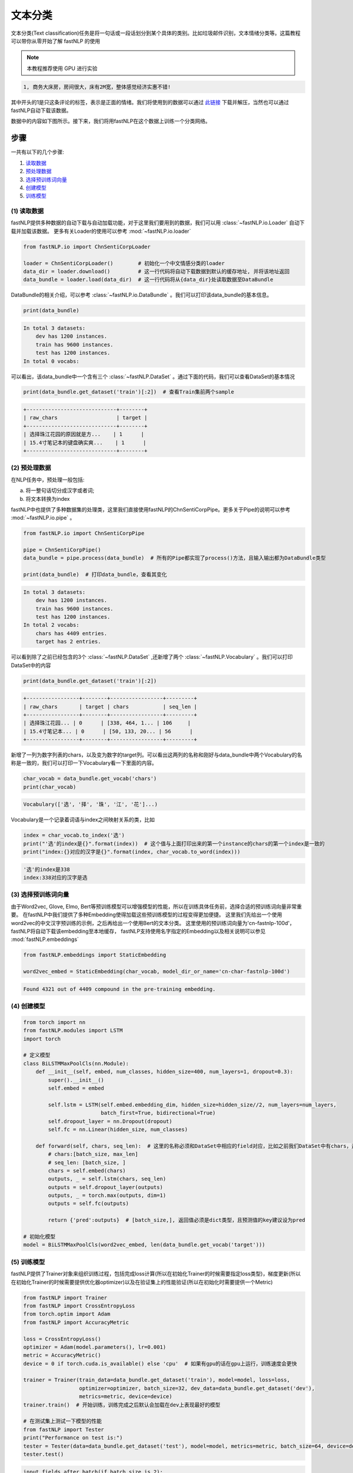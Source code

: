 文本分类
=============================

文本分类(Text classification)任务是将一句话或一段话划分到某个具体的类别。比如垃圾邮件识别，文本情绪分类等。这篇教程可以带你从零开始了解 fastNLP 的使用

.. note::

    本教程推荐使用 GPU 进行实验

.. code-block:: text

    1, 商务大床房，房间很大，床有2M宽，整体感觉经济实惠不错!

其中开头的1是只这条评论的标签，表示是正面的情绪。我们将使用到的数据可以通过 `此链接 <http://download.fastnlp.top/dataset/chn_senti_corp.zip>`_
下载并解压，当然也可以通过fastNLP自动下载该数据。

数据中的内容如下图所示。接下来，我们将用fastNLP在这个数据上训练一个分类网络。

.. figure:: ./cn_cls_example.png
   :alt: jupyter

步骤
----

一共有以下的几个步骤:

1. `读取数据 <#id4>`_

2. `预处理数据 <#id5>`_

3. `选择预训练词向量 <#id6>`_

4. `创建模型 <#id7>`_

5. `训练模型 <#id8>`_

(1) 读取数据
~~~~~~~~~~~~~~~~~~~~

fastNLP提供多种数据的自动下载与自动加载功能，对于这里我们要用到的数据，我们可以用 :class:`~fastNLP.io.Loader` 自动下载并加载该数据。
更多有关Loader的使用可以参考 :mod:`~fastNLP.io.loader`

.. code-block:: python

    from fastNLP.io import ChnSentiCorpLoader
    
    loader = ChnSentiCorpLoader()        # 初始化一个中文情感分类的loader
    data_dir = loader.download()         # 这一行代码将自动下载数据到默认的缓存地址, 并将该地址返回
    data_bundle = loader.load(data_dir)  # 这一行代码将从{data_dir}处读取数据至DataBundle


DataBundle的相关介绍，可以参考 :class:`~fastNLP.io.DataBundle` 。我们可以打印该data\_bundle的基本信息。

.. code-block:: python

    print(data_bundle)


.. code-block:: text

    In total 3 datasets:
        dev has 1200 instances.
        train has 9600 instances.
        test has 1200 instances.
    In total 0 vocabs:
    


可以看出，该data\_bundle中一个含有三个 :class:`~fastNLP.DataSet` 。通过下面的代码，我们可以查看DataSet的基本情况

.. code-block:: python

    print(data_bundle.get_dataset('train')[:2])  # 查看Train集前两个sample


.. code-block:: text

    +-----------------------------+--------+
    | raw_chars                   | target |
    +-----------------------------+--------+
    | 选择珠江花园的原因就是方...    | 1      |
    | 15.4寸笔记本的键盘确实爽...    | 1      |
    +-----------------------------+--------+

(2) 预处理数据
~~~~~~~~~~~~~~~~~~~~

在NLP任务中，预处理一般包括:

(a) 将一整句话切分成汉字或者词;

(b) 将文本转换为index

fastNLP中也提供了多种数据集的处理类，这里我们直接使用fastNLP的ChnSentiCorpPipe。更多关于Pipe的说明可以参考 :mod:`~fastNLP.io.pipe` 。

.. code-block:: python

    from fastNLP.io import ChnSentiCorpPipe

    pipe = ChnSentiCorpPipe()
    data_bundle = pipe.process(data_bundle)  # 所有的Pipe都实现了process()方法，且输入输出都为DataBundle类型

    print(data_bundle)  # 打印data_bundle，查看其变化


.. code-block:: text

    In total 3 datasets:
        dev has 1200 instances.
        train has 9600 instances.
        test has 1200 instances.
    In total 2 vocabs:
        chars has 4409 entries.
        target has 2 entries.



可以看到除了之前已经包含的3个 :class:`~fastNLP.DataSet` ,还新增了两个 :class:`~fastNLP.Vocabulary` 。我们可以打印DataSet中的内容

.. code-block:: python

    print(data_bundle.get_dataset('train')[:2])


.. code-block:: text

    +-----------------+--------+-----------------+---------+
    | raw_chars       | target | chars           | seq_len |
    +-----------------+--------+-----------------+---------+
    | 选择珠江花园... | 0      | [338, 464, 1... | 106     |
    | 15.4寸笔记本... | 0      | [50, 133, 20... | 56      |
    +-----------------+--------+-----------------+---------+


新增了一列为数字列表的chars，以及变为数字的target列。可以看出这两列的名称和刚好与data\_bundle中两个Vocabulary的名称是一致的，我们可以打印一下Vocabulary看一下里面的内容。

.. code-block:: python

    char_vocab = data_bundle.get_vocab('chars')
    print(char_vocab)


.. code-block:: text

    Vocabulary(['选', '择', '珠', '江', '花']...)


Vocabulary是一个记录着词语与index之间映射关系的类，比如

.. code-block:: python

    index = char_vocab.to_index('选')
    print("'选'的index是{}".format(index))  # 这个值与上面打印出来的第一个instance的chars的第一个index是一致的
    print("index:{}对应的汉字是{}".format(index, char_vocab.to_word(index)))


.. code-block:: text

    '选'的index是338
    index:338对应的汉字是选


(3) 选择预训练词向量
~~~~~~~~~~~~~~~~~~~~

由于Word2vec, Glove, Elmo, Bert等预训练模型可以增强模型的性能，所以在训练具体任务前，选择合适的预训练词向量非常重要。
在fastNLP中我们提供了多种Embedding使得加载这些预训练模型的过程变得更加便捷。
这里我们先给出一个使用word2vec的中文汉字预训练的示例，之后再给出一个使用Bert的文本分类。
这里使用的预训练词向量为'cn-fastnlp-100d'，fastNLP将自动下载该embedding至本地缓存，
fastNLP支持使用名字指定的Embedding以及相关说明可以参见 :mod:`fastNLP.embeddings`

.. code-block:: python

    from fastNLP.embeddings import StaticEmbedding

    word2vec_embed = StaticEmbedding(char_vocab, model_dir_or_name='cn-char-fastnlp-100d')


.. code-block:: text

    Found 4321 out of 4409 compound in the pre-training embedding.

(4) 创建模型
~~~~~~~~~~~~

.. code-block:: python

    from torch import nn
    from fastNLP.modules import LSTM
    import torch
    
    # 定义模型
    class BiLSTMMaxPoolCls(nn.Module):
        def __init__(self, embed, num_classes, hidden_size=400, num_layers=1, dropout=0.3):
            super().__init__()
            self.embed = embed
            
            self.lstm = LSTM(self.embed.embedding_dim, hidden_size=hidden_size//2, num_layers=num_layers, 
                             batch_first=True, bidirectional=True)
            self.dropout_layer = nn.Dropout(dropout)
            self.fc = nn.Linear(hidden_size, num_classes)
            
        def forward(self, chars, seq_len):  # 这里的名称必须和DataSet中相应的field对应，比如之前我们DataSet中有chars，这里就必须为chars
            # chars:[batch_size, max_len]
            # seq_len: [batch_size, ]
            chars = self.embed(chars)
            outputs, _ = self.lstm(chars, seq_len)
            outputs = self.dropout_layer(outputs)
            outputs, _ = torch.max(outputs, dim=1)
            outputs = self.fc(outputs)
            
            return {'pred':outputs}  # [batch_size,], 返回值必须是dict类型，且预测值的key建议设为pred
    
    # 初始化模型
    model = BiLSTMMaxPoolCls(word2vec_embed, len(data_bundle.get_vocab('target')))

(5) 训练模型
~~~~~~~~~~~~

fastNLP提供了Trainer对象来组织训练过程，包括完成loss计算(所以在初始化Trainer的时候需要指定loss类型)，梯度更新(所以在初始化Trainer的时候需要提供优化器optimizer)以及在验证集上的性能验证(所以在初始化时需要提供一个Metric)

.. code-block:: python

    from fastNLP import Trainer
    from fastNLP import CrossEntropyLoss
    from torch.optim import Adam
    from fastNLP import AccuracyMetric
    
    loss = CrossEntropyLoss()
    optimizer = Adam(model.parameters(), lr=0.001)
    metric = AccuracyMetric()
    device = 0 if torch.cuda.is_available() else 'cpu'  # 如果有gpu的话在gpu上运行，训练速度会更快
    
    trainer = Trainer(train_data=data_bundle.get_dataset('train'), model=model, loss=loss, 
                      optimizer=optimizer, batch_size=32, dev_data=data_bundle.get_dataset('dev'),
                      metrics=metric, device=device)
    trainer.train()  # 开始训练，训练完成之后默认会加载在dev上表现最好的模型
    
    # 在测试集上测试一下模型的性能
    from fastNLP import Tester
    print("Performance on test is:")
    tester = Tester(data=data_bundle.get_dataset('test'), model=model, metrics=metric, batch_size=64, device=device)
    tester.test()


.. code-block:: text

    input fields after batch(if batch size is 2):
        target: (1)type:torch.Tensor (2)dtype:torch.int64, (3)shape:torch.Size([2]) 
        chars: (1)type:torch.Tensor (2)dtype:torch.int64, (3)shape:torch.Size([2, 106]) 
        seq_len: (1)type:torch.Tensor (2)dtype:torch.int64, (3)shape:torch.Size([2]) 
    target fields after batch(if batch size is 2):
        target: (1)type:torch.Tensor (2)dtype:torch.int64, (3)shape:torch.Size([2]) 
        seq_len: (1)type:torch.Tensor (2)dtype:torch.int64, (3)shape:torch.Size([2]) 
    
    Evaluate data in 0.01 seconds!
    training epochs started 2019-09-03-23-57-10

    Evaluate data in 0.43 seconds!
    Evaluation on dev at Epoch 1/10. Step:300/3000: 
    AccuracyMetric: acc=0.81

    Evaluate data in 0.44 seconds!
    Evaluation on dev at Epoch 2/10. Step:600/3000: 
    AccuracyMetric: acc=0.8675

    Evaluate data in 0.44 seconds!
    Evaluation on dev at Epoch 3/10. Step:900/3000:
    AccuracyMetric: acc=0.878333

    ....

    Evaluate data in 0.48 seconds!
    Evaluation on dev at Epoch 9/10. Step:2700/3000: 
    AccuracyMetric: acc=0.8875

    Evaluate data in 0.43 seconds!
    Evaluation on dev at Epoch 10/10. Step:3000/3000: 
    AccuracyMetric: acc=0.895833
     
    In Epoch:7/Step:2100, got best dev performance:
    AccuracyMetric: acc=0.8975
    Reloaded the best model.

    Evaluate data in 0.34 seconds!
    [tester] 
    AccuracyMetric: acc=0.8975

    {'AccuracyMetric': {'acc': 0.8975}}



PS: 使用Bert进行文本分类
~~~~~~~~~~~~~~~~~~~~

.. code-block:: python

    # 只需要切换一下Embedding即可
    from fastNLP.embeddings import BertEmbedding
    
    # 这里为了演示一下效果，所以默认Bert不更新权重
    bert_embed = BertEmbedding(char_vocab, model_dir_or_name='cn', auto_truncate=True, requires_grad=False)
    model = BiLSTMMaxPoolCls(bert_embed, len(data_bundle.get_vocab('target')))
    
    
    import torch
    from fastNLP import Trainer
    from fastNLP import CrossEntropyLoss
    from torch.optim import Adam
    from fastNLP import AccuracyMetric
    
    loss = CrossEntropyLoss()
    optimizer = Adam(model.parameters(), lr=2e-5)
    metric = AccuracyMetric()
    device = 0 if torch.cuda.is_available() else 'cpu'  # 如果有gpu的话在gpu上运行，训练速度会更快
    
    trainer = Trainer(train_data=data_bundle.get_dataset('train'), model=model, loss=loss, 
                      optimizer=optimizer, batch_size=16, dev_data=data_bundle.get_dataset('test'),
                      metrics=metric, device=device, n_epochs=3)
    trainer.train()  # 开始训练，训练完成之后默认会加载在dev上表现最好的模型
    
    # 在测试集上测试一下模型的性能
    from fastNLP import Tester
    print("Performance on test is:")
    tester = Tester(data=data_bundle.get_dataset('test'), model=model, metrics=metric, batch_size=64, device=device)
    tester.test()


.. code-block:: text

    loading vocabulary file ~/.fastNLP/embedding/bert-chinese-wwm/vocab.txt
    Load pre-trained BERT parameters from file ~/.fastNLP/embedding/bert-chinese-wwm/chinese_wwm_pytorch.bin.
    Start to generating word pieces for word.
    Found(Or segment into word pieces) 4286 words out of 4409.
    input fields after batch(if batch size is 2):
        target: (1)type:torch.Tensor (2)dtype:torch.int64, (3)shape:torch.Size([2]) 
        chars: (1)type:torch.Tensor (2)dtype:torch.int64, (3)shape:torch.Size([2, 106]) 
        seq_len: (1)type:torch.Tensor (2)dtype:torch.int64, (3)shape:torch.Size([2]) 
    target fields after batch(if batch size is 2):
        target: (1)type:torch.Tensor (2)dtype:torch.int64, (3)shape:torch.Size([2]) 
        seq_len: (1)type:torch.Tensor (2)dtype:torch.int64, (3)shape:torch.Size([2]) 
    
    Evaluate data in 0.05 seconds!
    training epochs started 2019-09-04-00-02-37

    Evaluate data in 15.89 seconds!
    Evaluation on dev at Epoch 1/3. Step:1200/3600: 
    AccuracyMetric: acc=0.9

    Evaluate data in 15.92 seconds!
    Evaluation on dev at Epoch 2/3. Step:2400/3600: 
    AccuracyMetric: acc=0.904167

    Evaluate data in 15.91 seconds!
    Evaluation on dev at Epoch 3/3. Step:3600/3600: 
    AccuracyMetric: acc=0.918333

    In Epoch:3/Step:3600, got best dev performance:
    AccuracyMetric: acc=0.918333
    Reloaded the best model.
    Performance on test is:

    Evaluate data in 29.24 seconds!
    [tester] 
    AccuracyMetric: acc=0.919167

    {'AccuracyMetric': {'acc': 0.919167}}


PS: 基于词进行文本分类
~~~~~~~~~~~~~~~~~~~~

由于汉字中没有显示的字与字的边界，一般需要通过分词器先将句子进行分词操作。
下面的例子演示了如何不基于fastNLP已有的数据读取、预处理代码进行文本分类。

(1) 读取数据
~~~~~~~~~~~~~~~~~~~~

这里我们继续以之前的数据为例，但这次我们不使用fastNLP自带的数据读取代码

.. code-block:: python

    from fastNLP.io import ChnSentiCorpLoader
    
    loader = ChnSentiCorpLoader()        # 初始化一个中文情感分类的loader
    data_dir = loader.download()         # 这一行代码将自动下载数据到默认的缓存地址, 并将该地址返回

获取到的data_dir下应该有类似以下的文件

.. code-block:: text

    - chn_senti_corp
        - train.tsv
        - dev.tsv
        - test.tsv

如果打开任何一个文件查看，会发现里面的格式均为

.. code-block:: text

    target  raw_chars
    1       这个宾馆比较陈旧了，特价的房间也很一般。总体来说一般
    0       怀着十分激动的心情放映...

下面我们先定义一个read_file_to_dataset的函数, 即给定一个文件路径，读取其中的内容，并返回一个DataSet。然后我们将所有的DataSet放入到DataBundle对象中来方便接下来的预处理

.. code-block:: python

    import os
    from fastNLP import DataSet, Instance
    from fastNLP.io import DataBundle


    def read_file_to_dataset(fp):
        ds = DataSet()
        with open(fp, 'r') as f:
            f.readline()  # 第一行是title名称，忽略掉
            for line in f:
                line = line.strip()
                target, chars = line.split('\t')
                ins = Instance(target=target, raw_chars=chars)
                ds.append(ins)
        return ds

    data_bundle = DataBundle()
    for name in ['train.tsv', 'dev.tsv', 'test.tsv']:
        fp = os.path.join(data_dir, name)
        ds = read_file_to_dataset(fp)
        data_bundle.set_dataset(name=name.split('.')[0], dataset=ds)

    print(data_bundle)  # 查看以下数据集的情况
    # In total 3 datasets:
    #    train has 9600 instances.
    #    dev has 1200 instances.
    #    test has 1200 instances.

(2) 数据预处理
~~~~~~~~~~~~~~~~~~~~

在这里，我们首先把句子通过 fastHan_ 进行分词操作，然后创建词表，并将词语转换为序号。

.. _fastHan: https://gitee.com/fastnlp/fastHan

.. code-block:: python

    from fastHan import FastHan
    from fastNLP import Vocabulary

    model=FastHan()

    # 定义分词处理操作
    def word_seg(ins):
        raw_chars = ins['raw_chars']
        # 由于有些句子比较长，我们只截取前128个汉字
        raw_words = model(raw_chars[:128], target='CWS')[0]
        return raw_words

    for name, ds in data_bundle.iter_datasets():
        # apply函数将对内部的instance依次执行word_seg操作，并把其返回值放入到raw_words这个field
        ds.apply(word_seg, new_field_name='raw_words')
        # 除了apply函数，fastNLP还支持apply_field, apply_more(可同时创建多个field)等操作

    vocab = Vocabulary()

    # 对raw_words列创建词表, 建议把非训练集的dataset放在no_create_entry_dataset参数中
    # 也可以通过add_word(), add_word_lst()等建立词表，请参考http://www.fastnlp.top/docs/fastNLP/tutorials/tutorial_2_vocabulary.html
    vocab.from_dataset(data_bundle.get_dataset('train'), field_name='raw_words', 
                    no_create_entry_dataset=[data_bundle.get_dataset('dev'), 
                                                data_bundle.get_dataset('test')]) 

    # 将建立好词表的Vocabulary用于对raw_words列建立词表，并把转为序号的列存入到words列
    vocab.index_dataset(data_bundle.get_dataset('train'), data_bundle.get_dataset('dev'), 
                    data_bundle.get_dataset('test'), field_name='raw_words', new_field_name='words')

    # 建立target的词表，target的词表一般不需要padding和unknown
    target_vocab = Vocabulary(padding=None, unknown=None) 
    # 一般情况下我们可以只用训练集建立target的词表
    target_vocab.from_dataset(data_bundle.get_dataset('train'), field_name='target') 
    # 如果没有传递new_field_name, 则默认覆盖原词表
    target_vocab.index_dataset(data_bundle.get_dataset('train'), data_bundle.get_dataset('dev'), 
                    data_bundle.get_dataset('test'), field_name='target')

    # 我们可以把词表保存到data_bundle中，方便之后使用
    data_bundle.set_vocab(field_name='words', vocab=vocab)
    data_bundle.set_vocab(field_name='target', vocab=target_vocab)

    # 我们把words和target分别设置为input和target，这样它们才会在训练循环中被取出并自动padding, 有关这部分更多的内容参考
    #  http://www.fastnlp.top/docs/fastNLP/tutorials/tutorial_6_datasetiter.html
    data_bundle.set_target('target')
    data_bundle.set_input('words')  # DataSet也有这两个接口
    # 如果某些field，您希望它被设置为target或者input，但是不希望fastNLP自动padding或需要使用特定的padding方式，请参考
    #  http://www.fastnlp.top/docs/fastNLP/fastNLP.core.dataset.html

    print(data_bundle.get_dataset('train')[:2])  # 我们可以看一下当前dataset的内容

    # +--------+-----------------------+-----------------------+----------------------+
    # | target | raw_chars             | raw_words             | words                |
    # +--------+-----------------------+-----------------------+----------------------+
    # | 0      | 选择珠江花园的原因... | ['选择', '珠江', ...  | [2, 3, 4, 5, 6, 7... |
    # | 0      | 15.4寸笔记本的键盘... | ['15.4', '寸', '笔... | [71, 72, 73, 74, ... |
    # +--------+-----------------------+-----------------------+----------------------+

我们可以打印一下vocab看一下当前的词表内容

.. code-block:: python

    print(data_bundle.get_vocab('words'))
    # Vocabulary([选择, 珠江, 花园, 的, 原因]...)

(3) 选择预训练词向量
~~~~~~~~~~~~~~~~~~~~

这里我们选择腾讯的预训练中文词向量，可以在 腾讯词向量_ 处下载并解压。这里我们不能直接使用BERT，因为BERT是基于中文字进行预训练的。

.. _腾讯词向量: https://ai.tencent.com/ailab/nlp/en/embedding.html

下面我们使用 :mod:`fastNLP.embeddings` 加载该词向量，fastNLP会抽取vocabulary中包含的词的向量，并随机初始化不包含在文件中的词语的词向量。

.. code-block:: python

        from fastNLP.embeddings import StaticEmbedding

        word2vec_embed = StaticEmbedding(data_bundle.get_vocab('words'), model_dir_or_name='/path/to/Tencent_AILab_ChineseEmbedding.txt')

再之后的模型定义与训练过程与上面是一致的，这里就不再赘述了。



----------------------------------
代码下载
----------------------------------

.. raw:: html

    <a href="../_static/notebooks/%E6%96%87%E6%9C%AC%E5%88%86%E7%B1%BB.ipynb" download="文本分类.ipynb">点击下载 IPython Notebook 文件 </a><hr>

